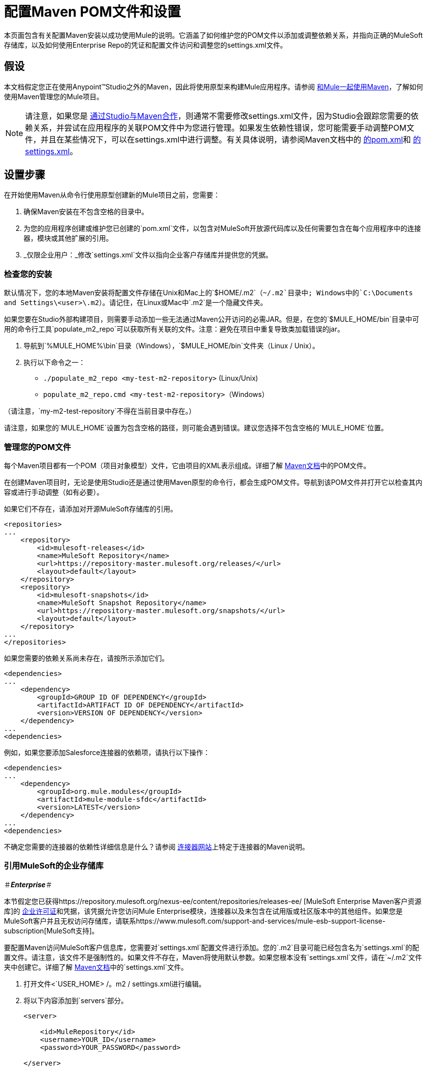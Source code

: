 = 配置Maven POM文件和设置

本页面包含有关配置Maven安装以成功使用Mule的说明。它涵盖了如何维护您的POM文件以添加或调整依赖关系，并指向正确的MuleSoft存储库，以及如何使用Enterprise Repo的凭证和配置文件访问和调整您的settings.xml文件。

== 假设

本文档假定您正在使用Anypoint™Studio之外的Maven，因此将使用原型来构建Mule应用程序。请参阅 link:/mule-user-guide/v/3.5/using-maven-with-mule[和Mule一起使用Maven]，了解如何使用Maven管理您的Mule项目。

[NOTE]
请注意，如果您是 link:/mule-user-guide/v/3.5/using-maven-with-mule[通过Studio与Maven合作]，则通常不需要修改settings.xml文件，因为Studio会跟踪您需要的依赖关系，并尝试在应用程序的关联POM文件中为您进行管理。如果发生依赖性错误，您可能需要手动调整POM文件，并且在某些情况下，可以在settings.xml中进行调整。有关具体说明，请参阅Maven文档中的 http://maven.apache.org/pom.html[的pom.xml]和 http://maven.apache.org/settings.html[的settings.xml]。

== 设置步骤

在开始使用Maven从命令行使用原型创建新的Mule项目之前，您需要：

. 确保Maven安装在不包含空格的目录中。
. 为您的应用程序创建或维护您已创建的`pom.xml`文件，以包含对MuleSoft开放源代码库以及任何需要包含在每个应用程序中的连接器，模块或其他扩展的引用。
.  _仅限企业用户：_修改`settings.xml`文件以指向企业客户存储库并提供您的凭据。

=== 检查您的安装

默认情况下，您的本地Maven安装将配置文件存储在Unix和Mac上的`$HOME/.m2`（`~/.m2`目录中; Windows中的`C:\Documents and Settings\<user>\.m2`）。请记住，在Linux或Mac中`.m2`是一个隐藏文件夹。

如果您要在Studio外部构建项目，则需要手动添加一些无法通过Maven公开访问的必需JAR。但是，在您的`$MULE_HOME/bin`目录中可用的命令行工具`populate_m2_repo`可以获取所有关联的文件。注意：避免在项目中重复导致类加载错误的jar。

. 导航到`%MULE_HOME%\bin`目录（Windows），`$MULE_HOME/bin`文件夹（Linux / Unix）。
. 执行以下命令之一：

 ** `./populate_m2_repo <my-test-m2-repository>` (Linux/Unix)
**  `populate_m2_repo.cmd <my-test-m2-repository>`（Windows）

（请注意，`my-m2-test-repository`不得在当前目录中存在。）

请注意，如果您的`MULE_HOME`设置为包含空格的路径，则可能会遇到错误。建议您选择不包含空格的`MULE_HOME`位置。

=== 管理您的POM文件

每个Maven项目都有一个POM（项目对象模型）文件，它由项目的XML表示组成。详细了解 http://maven.apache.org/pom.html[Maven文档]中的POM文件。

在创建Maven项目时，无论是使用Studio还是通过使用Maven原型的命令行，都会生成POM文件。导航到该POM文件并打开它以检查其内容或进行手动调整（如有必要）。

如果它们不存在，请添加对开源MuleSoft存储库的引用。

[source, xml, linenums]
----
<repositories>
...
    <repository>
        <id>mulesoft-releases</id>
        <name>MuleSoft Repository</name>
        <url>https://repository-master.mulesoft.org/releases/</url>
        <layout>default</layout>
    </repository>
    <repository>
        <id>mulesoft-snapshots</id>
        <name>MuleSoft Snapshot Repository</name>
        <url>https://repository-master.mulesoft.org/snapshots/</url>
        <layout>default</layout>
    </repository>
...
</repositories>
----

如果您需要的依赖关系尚未存在，请按所示添加它们。

[source, xml, linenums]
----
<dependencies>
...
    <dependency>
        <groupId>GROUP ID OF DEPENDENCY</groupId>
        <artifactId>ARTIFACT ID OF DEPENDENCY</artifactId>
        <version>VERSION OF DEPENDENCY</version>
    </dependency>
...
<dependencies>
----

例如，如果您要添加Salesforce连接器的依赖项，请执行以下操作：

[source, xml, linenums]
----
<dependencies>
...
    <dependency>
        <groupId>org.mule.modules</groupId>
        <artifactId>mule-module-sfdc</artifactId>
        <version>LATEST</version>
    </dependency>
...
<dependencies>
----

不确定您需要的连接器的依赖性详细信息是什么？请参阅 http://www.mulesoft.org/connectors[连接器网站]上特定于连接器的Maven说明。

=== 引用MuleSoft的企业存储库

＃*_Enterprise_*＃

本节假定您已获得https://repository.mulesoft.org/nexus-ee/content/repositories/releases-ee/ [MuleSoft Enterprise Maven客户资源库]的 http://www.mulesoft.com/mule-esb-support-esb-license-subscription[企业许可证]和凭据，该凭据允许您访问Mule Enterprise模块，连接器以及未包含在试用版或社区版本中的其他组件。如果您是MuleSoft客户并且无权访问存储库，请联系https://www.mulesoft.com/support-and-services/mule-esb-support-license-subscription[MuleSoft支持]。

要配置Maven访问MuleSoft客户信息库，您需要对`settings.xml`配置文件进行添加。您的`.m2`目录可能已经包含名为`settings.xml`的配置文件。请注意，该文件不是强制性的。如果文件不存在，Maven将使用默认参数。如果您根本没有`settings.xml`文件，请在`~/.m2`文件夹中创建它。详细了解 http://maven.apache.org/settings.html[Maven文档]中的`settings.xml`文件。

. 打开文件<`USER_HOME> /。m2 / settings.xml进行编辑。
. 将以下内容添加到`servers`部分。
+

[source, xml, linenums]
----
<server>
 
    <id>MuleRepository</id>
    <username>YOUR_ID</username>
    <password>YOUR_PASSWORD</password>
 
</server>
----

. 将以下内容添加到`profiles`部分：
+

[source, xml, linenums]
----
<profile>
 
    <id>Mule</id>
    <activation>
        <activeByDefault>true</activeByDefault>
    </activation>
    <repositories>
        <repository>
            <id>MuleRepository</id>
            <name>MuleRepository</name>
            <url>https://repository.mulesoft.org/nexus-ee/content/repositories/releases-ee/</url>
            <layout>default</layout>
            <releases>
                <enabled>true</enabled>
            </releases>
            <snapshots>
                <enabled>true</enabled>
            </snapshots>
        </repository>
    </repositories>
 
</profile>
----

== 另请参阅

* 详细了解 link:/mule-user-guide/v/3.5/using-maven-with-mule[和Mule一起使用Maven]。
* 跟随 link:/mule-user-guide/v/3.5/building-a-mule-application-with-maven-in-studio[在Studio中使用Maven构建一个Mule应用程序]一起演示使用Maven创建，管理和部署Mule项目的端到端体验。
* 详细了解 link:/apikit/creating-an-apikit-project-with-maven[用Maven创建一个APIkit项目]。
